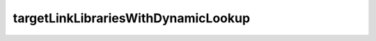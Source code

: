 targetLinkLibrariesWithDynamicLookup
------------------------------------

.. cmake-module:: ../../skbuild/resources/cmake/targetLinkLibrariesWithDynamicLookup.cmake